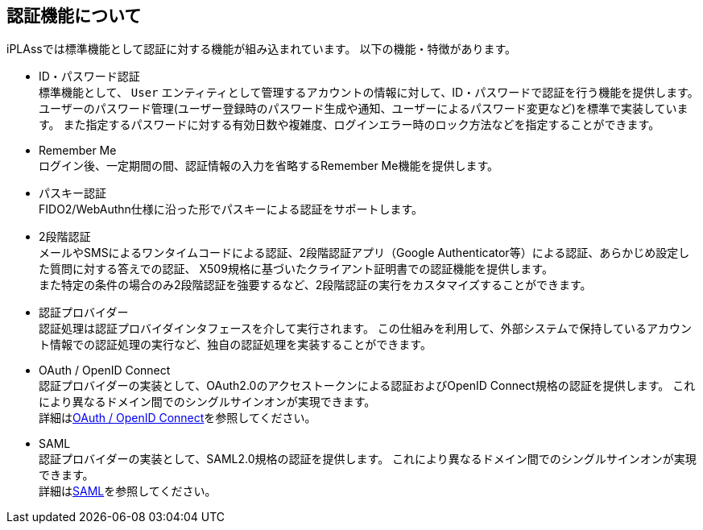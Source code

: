 == 認証機能について
iPLAssでは標準機能として認証に対する機能が組み込まれています。
以下の機能・特徴があります。

* ID・パスワード認証 +
標準機能として、 `User` エンティティとして管理するアカウントの情報に対して、ID・パスワードで認証を行う機能を提供します。
ユーザーのパスワード管理(ユーザー登録時のパスワード生成や通知、ユーザーによるパスワード変更など)を標準で実装しています。
また指定するパスワードに対する有効日数や複雑度、ログインエラー時のロック方法などを指定することができます。

* Remember Me +
ログイン後、一定期間の間、認証情報の入力を省略するRemember Me機能を提供します。

* パスキー認証 +
FIDO2/WebAuthn仕様に沿った形でパスキーによる認証をサポートします。

* [.eeonly]#2段階認証# +
メールやSMSによるワンタイムコードによる認証、2段階認証アプリ（Google Authenticator等）による認証、あらかじめ設定した質問に対する答えでの認証、
X509規格に基づいたクライアント証明書での認証機能を提供します。 +
また特定の条件の場合のみ2段階認証を強要するなど、2段階認証の実行をカスタマイズすることができます。

* 認証プロバイダー +
認証処理は認証プロバイダインタフェースを介して実行されます。
この仕組みを利用して、外部システムで保持しているアカウント情報での認証処理の実行など、独自の認証処理を実装することができます。

* OAuth / OpenID Connect +
認証プロバイダーの実装として、OAuth2.0のアクセストークンによる認証およびOpenID Connect規格の認証を提供します。
これにより異なるドメイン間でのシングルサインオンが実現できます。 +
詳細は<<../oauth/index.adoc#, OAuth / OpenID Connect>>を参照してください。

* [.eeonly]#SAML# +
認証プロバイダーの実装として、SAML2.0規格の認証を提供します。
これにより異なるドメイン間でのシングルサインオンが実現できます。 +
詳細は<<../saml/index.adoc#, SAML>>を参照してください。

